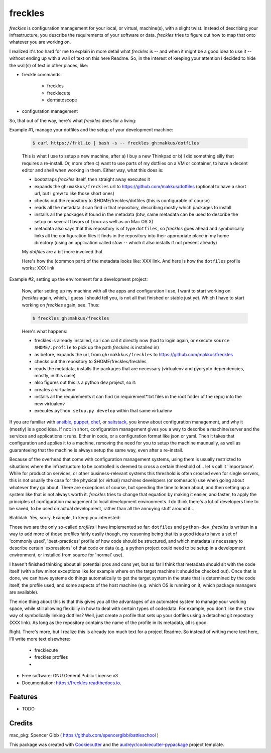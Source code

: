 ========
freckles
========


.. image:: https://img.shields.io/pypi/v/freckles.svg
        :target: https://pypi.python.org/pypi/freckles

.. image:: https://img.shields.io/travis/makkus/freckles.svg
        :target: https://travis-ci.org/makkus/freckles

.. image:: https://readthedocs.org/projects/freckles/badge/?version=latest
        :target: https://freckles.readthedocs.io/en/latest/?badge=latest
        :alt: Documentation Status

.. image:: https://pyup.io/repos/github/makkus/freckles/shield.svg
     :target: https://pyup.io/repos/github/makkus/freckles/
     :alt: Updates


*freckles* is configuration management for your local, or virtual, machine(s), with a slight twist. Instead of describing your infrastructure, you describe the requirements of your software or data. *freckles* tries to figure out how to map that onto whatever you are working on.

I realized it's too hard for me to explain in more detail what *freckles* is -- and when it might be a good idea to use it -- without ending up with a wall of text on this here Readme. So, in the interest of keeping your attention I decided to hide the wall(s) of text in other places, like:

- freckle commands:

   - freckles
   - frecklecute
   - dermatoscope

- configuration management

So, that out of the way, here's what *freckles* does for a living:

Example #1, manage your dotfiles and the setup of your development machine:

    .. code-block:: console

       $ curl https://frkl.io | bash -s -- freckles gh:makkus/dotfiles

    This is what I use to setup a new machine, after a) I buy a new Thinkpad or b) I did something silly that requires a re-install. Or, more often c) want to use parts of my dotfiles on a VM or container, to have a decent editor and shell when working in them. Either way, what this does is:

    - bootstraps *freckles* itself, then straight away executes it
    - expands the ``gh:makkus/freckles`` url to https://github.com/makkus/dotfiles (optional to have a short url, but I grew to like those short ones)
    - checks out the repository to $HOME/freckles/dotfiles (this is configurable of course)
    - reads all the metadata  it can find in that repository, describing mostly which packages to install
    - installs all the packages it found in the metadata (btw, same metadata can be used to describe the setup on several flavors of Linux as well as on Mac OS X)
    - metadata also says that this repository is of type  ``dotfiles``, so *freckles* goes ahead and symbolically links all the configuration files it finds in the repository into their appropriate place in my home directory (using an application called `stow` -- which it also installs if not present already)

    My *dotfiles* are a bit more involved that

    Here's how the (common part) of the metadata looks like: XXX link. And here is how the ``dotfiles`` profile works: XXX link

Example #2, setting up the environment for a development project:

    Now, after setting up my machine with all the apps and configuration I use, I want to start working on *freckles* again, which, I guess I should tell you, is not all that finished or stable just yet. Which I have to start working on *freckles* again, see. Thus:

    .. code-block:: console

        $ freckles gh:makkus/freckles

    Here's what happens:

    - freckles is already installed, so I can call it directly now (had to login again, or execute ``source $HOME/.profile`` to pick up the path *freckles* is installed in)
    - as before, expands the url, from ``gh:makkkus/freckles`` to https://github.com/makkus/freckles
    - checks out the repository to $HOME/freckles/freckles
    - reads the metadata, installs the packages that are necessary (virtualenv and pycrypto dependencies, mostly, in this case)
    - also figures out this is a python dev project, so it:
    - creates a virtualenv
    - installs all the requirements it can find (in requirement*.txt files in the root folder of the repo) into the new virtualenv
    - executes ``python setup.py develop`` within that same virtualenv

If you are familiar with ansible_, puppet_, chef_, or saltstack_, you know about configuration management, and why it (mostly) is a good idea. If not: in short, configuration management gives you a way to describe a machine/server and the services and applications it runs. Either in code, or a configuration format like json or yaml. Then it takes that configuration and applies it to a machine, removing the need for you to setup the machine maunually, as well as guaranteeing that the machine is always setup the same way, even after a re-install.

Because of the overhead that come with configuration management systems, using them is usually restricted to situations where the infrastructure to be controlled is deemed to cross a certain threshold of... let's call it 'importance'. While for production services, or other business-relevant systems this threshold is often crossed even for single servers, this is not usually the case for the physical (or virtual) machines developers (or somesuch) use when going about whatever they go about. There are exceptions of course, but spending the time to learn about, and then setting up a system like that is not always worth it. *freckles* tries to change that equation by making it easier, and faster, to apply the principles of configuration management to local development environments. I do think there's a lot of developers time to be saved, to be used on actual development, rather than all the annoying stuff around it...

Blahblah. Yes, sorry. Example, to keep you interested:


Those two are the only so-called *profiles* I have implemented so far: ``dotfiles`` and ``python-dev``. *freckles* is written in a way to add more of those profiles fairly easily though, my reasoning being that its a good idea to have a set of 'commonly used', 'best-practices' profile of how code should be structured, and which metadata is necessary to describe certain 'expressions' of that code or data (e.g. a python project could need to be setup in a development environment, or installed from source for 'normal' use).

I haven't finished thinking about all potential pros and cons yet, but so far I think that metadata should sit with the code itself (with a few minor exceptions like for example where on the target machine it should be checked out). Once that is done, we can have systems do things automatically to get the target system in the state that is determined by the code itself, the profile used, and some aspects of the host machine (e.g. which OS is running on it, which package managers are available).

The nice thing about this is that this gives you all the advantages of an automated system to manage your working space, while still allowing flexibiliy in how to deal with certain types of code/data. For example, you don't like the ``stow`` way of symbolically linking dotfiles? Well, just create a profile that sets up your dotfiles using a detached git repostory (XXX link). As long as the repository contains the name of the profile in its metadata, all is good.

Right. There's more, but I realize this is already too much text for a project Readme. So instead of writing more text here, I'll write more text elsewhere:

 - frecklecute
 - freckles profiles
 -


* Free software: GNU General Public License v3
* Documentation: https://freckles.readthedocs.io.


Features
--------

* TODO

Credits
---------

mac_pkg: Spencer Gibb ( https://github.com/spencergibb/battleschool )

This package was created with Cookiecutter_ and the `audreyr/cookiecutter-pypackage`_ project template.

.. _Cookiecutter: https://github.com/audreyr/cookiecutter
.. _`audreyr/cookiecutter-pypackage`: https://github.com/audreyr/cookiecutter-pypackage


.. _ansible: https://ansible.com
.. _puppet: https://puppet.com
.. _chef: https://www.chef.io/chef
.. _saltstack: https://saltstack.com
.. _nix: https://nixos.org/nix/
.. _conda: https://conda.io
.. _Cookiecutter: https://github.com/audreyr/cookiecutter
.. _ansible-nix: https://github.com/AdamFrey/nix-ansible
.. _homebrew: https://brew.sh/
